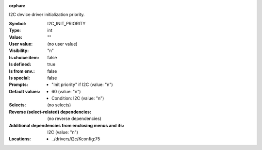 :orphan:

.. title:: I2C_INIT_PRIORITY

.. option:: CONFIG_I2C_INIT_PRIORITY:
.. _CONFIG_I2C_INIT_PRIORITY:

I2C device driver initialization priority.



:Symbol:           I2C_INIT_PRIORITY
:Type:             int
:Value:            ""
:User value:       (no user value)
:Visibility:       "n"
:Is choice item:   false
:Is defined:       true
:Is from env.:     false
:Is special:       false
:Prompts:

 *  "Init priority" if I2C (value: "n")
:Default values:

 *  60 (value: "n")
 *   Condition: I2C (value: "n")
:Selects:
 (no selects)
:Reverse (select-related) dependencies:
 (no reverse dependencies)
:Additional dependencies from enclosing menus and ifs:
 I2C (value: "n")
:Locations:
 * ../drivers/i2c/Kconfig:75
